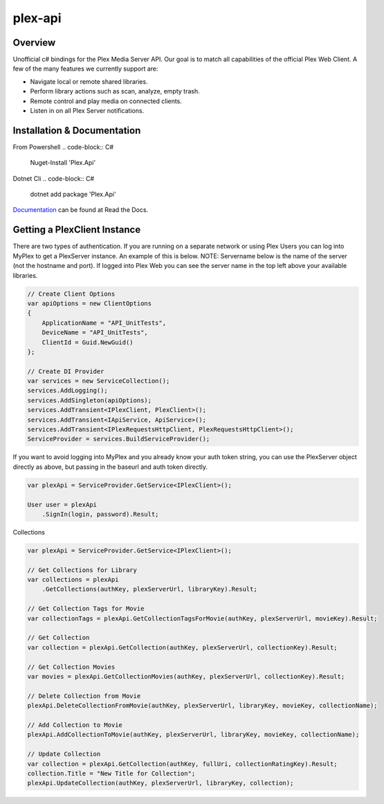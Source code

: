 plex-api
==============

.. image:: https://github.com/jensenkd/plex-api/workflows/.NET%20Core/badge.svg
    :target: https://github.com/jensenkd/plex-api

Overview
--------
Unofficial c# bindings for the Plex Media Server API. Our goal is to match all capabilities of the official
Plex Web Client. A few of the many features we currently support are:

* Navigate local or remote shared libraries.
* Perform library actions such as scan, analyze, empty trash.
* Remote control and play media on connected clients.
* Listen in on all Plex Server notifications.


Installation & Documentation
----------------------------

From Powershell
.. code-block:: C#
    Nuget-Install 'Plex.Api'

Dotnet Cli
.. code-block:: C#
    dotnet add package 'Plex.Api'


Documentation_ can be found at Read the Docs.

.. _Documentation: http://jensenkd-plex-api.readthedocs.io/en/latest/

Getting a PlexClient Instance
-----------------------------

There are two types of authentication. If you are running on a separate network
or using Plex Users you can log into MyPlex to get a PlexServer instance. An
example of this is below. NOTE: Servername below is the name of the server (not
the hostname and port).  If logged into Plex Web you can see the server name in
the top left above your available libraries.

.. code-block:: C#

    // Create Client Options
    var apiOptions = new ClientOptions
    {
        ApplicationName = "API_UnitTests",
        DeviceName = "API_UnitTests",
        ClientId = Guid.NewGuid()
    };

    // Create DI Provider
    var services = new ServiceCollection();
    services.AddLogging();
    services.AddSingleton(apiOptions);
    services.AddTransient<IPlexClient, PlexClient>();
    services.AddTransient<IApiService, ApiService>();
    services.AddTransient<IPlexRequestsHttpClient, PlexRequestsHttpClient>();
    ServiceProvider = services.BuildServiceProvider();
    

If you want to avoid logging into MyPlex and you already know your auth token
string, you can use the PlexServer object directly as above, but passing in
the baseurl and auth token directly.

.. code-block:: C#

    var plexApi = ServiceProvider.GetService<IPlexClient>();
    
    User user = plexApi
        .SignIn(login, password).Result;


Collections

.. code-block:: C#

    var plexApi = ServiceProvider.GetService<IPlexClient>();
    
    // Get Collections for Library
    var collections = plexApi
        .GetCollections(authKey, plexServerUrl, libraryKey).Result;
        
    // Get Collection Tags for Movie
    var collectionTags = plexApi.GetCollectionTagsForMovie(authKey, plexServerUrl, movieKey).Result;
        
    // Get Collection
    var collection = plexApi.GetCollection(authKey, plexServerUrl, collectionKey).Result;    
    
    // Get Collection Movies
    var movies = plexApi.GetCollectionMovies(authKey, plexServerUrl, collectionKey).Result;

    // Delete Collection from Movie
    plexApi.DeleteCollectionFromMovie(authKey, plexServerUrl, libraryKey, movieKey, collectionName);
    
    // Add Collection to Movie
    plexApi.AddCollectionToMovie(authKey, plexServerUrl, libraryKey, movieKey, collectionName);

    // Update Collection
    var collection = plexApi.GetCollection(authKey, fullUri, collectionRatingKey).Result;
    collection.Title = "New Title for Collection";
    plexApi.UpdateCollection(authKey, plexServerUrl, libraryKey, collection);
            

